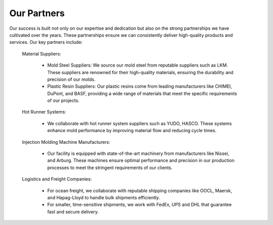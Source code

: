 .. mold documentation master file, created by
   sphinx-quickstart on Sat Jun 15 15:24:46 2024.
   You can adapt this file completely to your liking, but it should at least
   contain the root `toctree` directive.
.. _Partners:

=======================
Our Partners
=======================

.. figure:: _static/Three_plates.jpeg
   :align: right
   :width: 300px

Our success is built not only on our expertise and dedication but also on the strong partnerships we have cultivated over the years. These partnerships ensure we can consistently deliver high-quality products and services. Our key partners include:

   Material Suppliers:

    * Mold Steel Suppliers: We source our mold steel from reputable suppliers such as LKM. These suppliers are renowned for their high-quality materials, ensuring the durability and precision of our molds.
    * Plastic Resin Suppliers: Our plastic resins come from leading manufacturers like CHIMEI, DuPont, and BASF, providing a wide range of materials that meet the specific requirements of our  projects.

   Hot Runner Systems:

    * We collaborate with hot runner system suppliers such as YUDO, HASCO. These systems enhance mold performance by improving material flow and reducing cycle times.

   Injection Molding Machine Manufacturers:

    * Our facility is equipped with state-of-the-art machinery from manufacturers like Nissei, and Arburg. These machines ensure optimal performance and precision in our production processes to meet the stringent requirements of our clients.

   Logistics and Freight Companies:

    * For ocean freight, we collaborate with reputable shipping companies like OOCL, Maersk, and Hapag-Lloyd to handle bulk shipments efficiently.
    * For smaller, time-sensitive shipments, we work with FedEx, UPS  and DHL that guarantee fast and secure delivery.


.. raw:: html

   <a href="static/MyDocument.pdf" style="
      display: inline-block;
      padding: 10px 20px;
      background-color: green;
      color: white;
      text-align: center;
      text-decoration: none;
      border-radius: 5px;
      position: fixed;
      right: 0;
      top: 50%;
      transform: translateY(-50%);
      margin-right: 10px;
      line-height: 20px; /* 使行高与按钮的高度一致 */">
      Get Instant Quote
   </a>